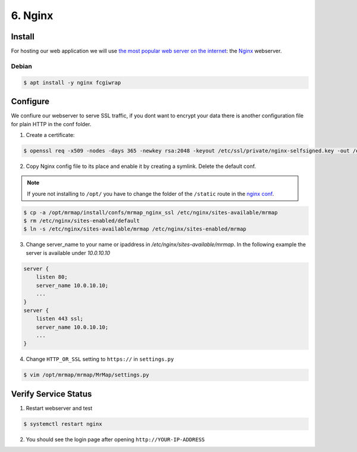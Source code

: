 .. _installation-6-http-server:

========
6. Nginx
========

Install
*******

For hosting our web application we will use `the most popular web server on the internet <https://news.netcraft.com/archives/category/web-server-survey/>`_: the `Nginx <https://nginx.org>`_ webserver.

Debian
======

.. code-block:: console

   $ apt install -y nginx fcgiwrap


Configure
*********

We confiure our webserver to serve SSL traffic, if you dont want to encrypt your data there
is another configuration file for plain HTTP in the conf folder.

1. Create a certificate:

.. code-block:: console

    $ openssl req -x509 -nodes -days 365 -newkey rsa:2048 -keyout /etc/ssl/private/nginx-selfsigned.key -out /etc/ssl/certs/nginx-selfsigned.crt


2. Copy Nginx config file to its place and enable it by creating a symlink. Delete the default conf.

.. note::
    If youre not installing to ``/opt/`` you have to change the folder of the ``/static`` route in the `nginx conf <https://github.com/mrmap-community/mrmap/blob/master/install/confs/mrmap_nginx_ssl>`_.
    

.. code-block:: console

    $ cp -a /opt/mrmap/install/confs/mrmap_nginx_ssl /etc/nginx/sites-available/mrmap
    $ rm /etc/nginx/sites-enabled/default
    $ ln -s /etc/nginx/sites-available/mrmap /etc/nginx/sites-enabled/mrmap


3. Change server_name to your name or ipaddress in `/etc/nginx/sites-available/mrmap`. In the following example the server is available under `10.0.10.10`

.. code-block:: console

    server {
        listen 80;
        server_name 10.0.10.10;
        ...
    }
    server {
        listen 443 ssl;
        server_name 10.0.10.10;
        ...
    }



4. Change ``HTTP_OR_SSL`` setting to ``https://`` in ``settings.py``

.. code-block:: console

    $ vim /opt/mrmap/mrmap/MrMap/settings.py


Verify Service Status
*********************

1. Restart webserver and test

.. code-block:: console

   $ systemctl restart nginx


2. You should see the login page after opening ``http://YOUR-IP-ADDRESS``

.. image:: ../images/mrmap_loginpage.png
  :width: 800
  :alt: MrMap login page
